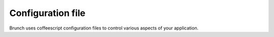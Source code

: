 Configuration file
==================

Brunch uses coffeescript configuration files to control various aspects of your application.

